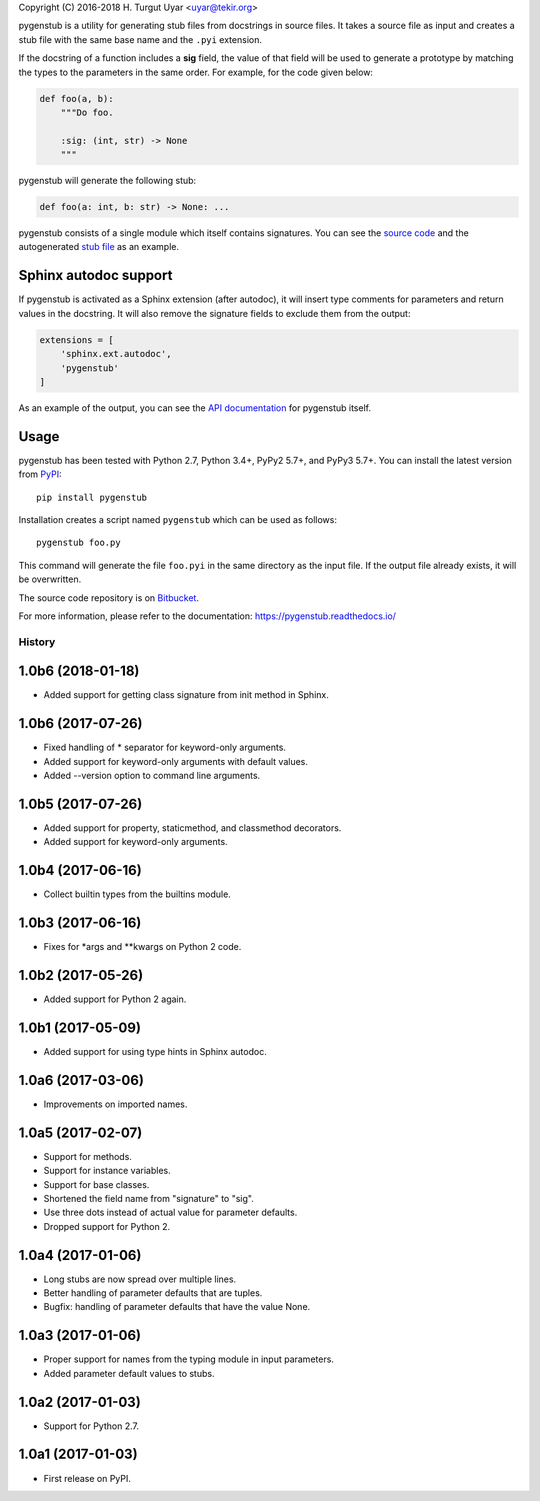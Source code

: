 Copyright (C) 2016-2018 H. Turgut Uyar <uyar@tekir.org>

pygenstub is a utility for generating stub files from docstrings
in source files. It takes a source file as input and creates a stub file
with the same base name and the ``.pyi`` extension.

If the docstring of a function includes a **sig** field, the value of that
field will be used to generate a prototype by matching the types to the
parameters in the same order. For example, for the code given below:

.. code-block:: python

   def foo(a, b):
       """Do foo.

       :sig: (int, str) -> None
       """

pygenstub will generate the following stub:

.. code-block:: python

   def foo(a: int, b: str) -> None: ...

pygenstub consists of a single module which itself contains signatures.
You can see the `source code`_ and the autogenerated `stub file`_
as an example.

Sphinx autodoc support
----------------------

If pygenstub is activated as a Sphinx extension (after autodoc), it will insert
type comments for parameters and return values in the docstring. It will also
remove the signature fields to exclude them from the output:

.. code-block:: python

   extensions = [
       'sphinx.ext.autodoc',
       'pygenstub'
   ]

As an example of the output, you can see the `API documentation`_
for pygenstub itself.

Usage
-----

pygenstub has been tested with Python 2.7, Python 3.4+, PyPy2 5.7+,
and PyPy3 5.7+. You can install the latest version from `PyPI`_::

  pip install pygenstub

Installation creates a script named ``pygenstub`` which can be used
as follows::

  pygenstub foo.py

This command will generate the file ``foo.pyi`` in the same directory
as the input file. If the output file already exists, it will be overwritten.

The source code repository is on `Bitbucket`_.

For more information, please refer to the documentation:
https://pygenstub.readthedocs.io/

.. _PyPI: https://pypi.python.org/pypi/pygenstub/
.. _Bitbucket: https://bitbucket.org/uyar/pygenstub
.. _source code: https://bitbucket.org/uyar/pygenstub/src/tip/pygenstub.py
.. _stub file: https://bitbucket.org/uyar/pygenstub/src/tip/pygenstub.pyi
.. _API documentation: https://pygenstub.readthedocs.io/en/latest/api.html




History
=======

1.0b6 (2018-01-18)
------------------

- Added support for getting class signature from init method in Sphinx.

1.0b6 (2017-07-26)
------------------

- Fixed handling of * separator for keyword-only arguments.
- Added support for keyword-only arguments with default values.
- Added --version option to command line arguments.

1.0b5 (2017-07-26)
------------------

- Added support for property, staticmethod, and classmethod decorators.
- Added support for keyword-only arguments.

1.0b4 (2017-06-16)
------------------

- Collect builtin types from the builtins module.

1.0b3 (2017-06-16)
------------------

- Fixes for *args and **kwargs on Python 2 code.

1.0b2 (2017-05-26)
------------------

- Added support for Python 2 again.

1.0b1 (2017-05-09)
------------------

- Added support for using type hints in Sphinx autodoc.

1.0a6 (2017-03-06)
------------------

- Improvements on imported names.

1.0a5 (2017-02-07)
------------------

- Support for methods.
- Support for instance variables.
- Support for base classes.
- Shortened the field name from "signature" to "sig".
- Use three dots instead of actual value for parameter defaults.
- Dropped support for Python 2.

1.0a4 (2017-01-06)
------------------

- Long stubs are now spread over multiple lines.
- Better handling of parameter defaults that are tuples.
- Bugfix: handling of parameter defaults that have the value None.

1.0a3 (2017-01-06)
------------------

- Proper support for names from the typing module in input parameters.
- Added parameter default values to stubs.

1.0a2 (2017-01-03)
------------------

- Support for Python 2.7.

1.0a1 (2017-01-03)
------------------

- First release on PyPI.



